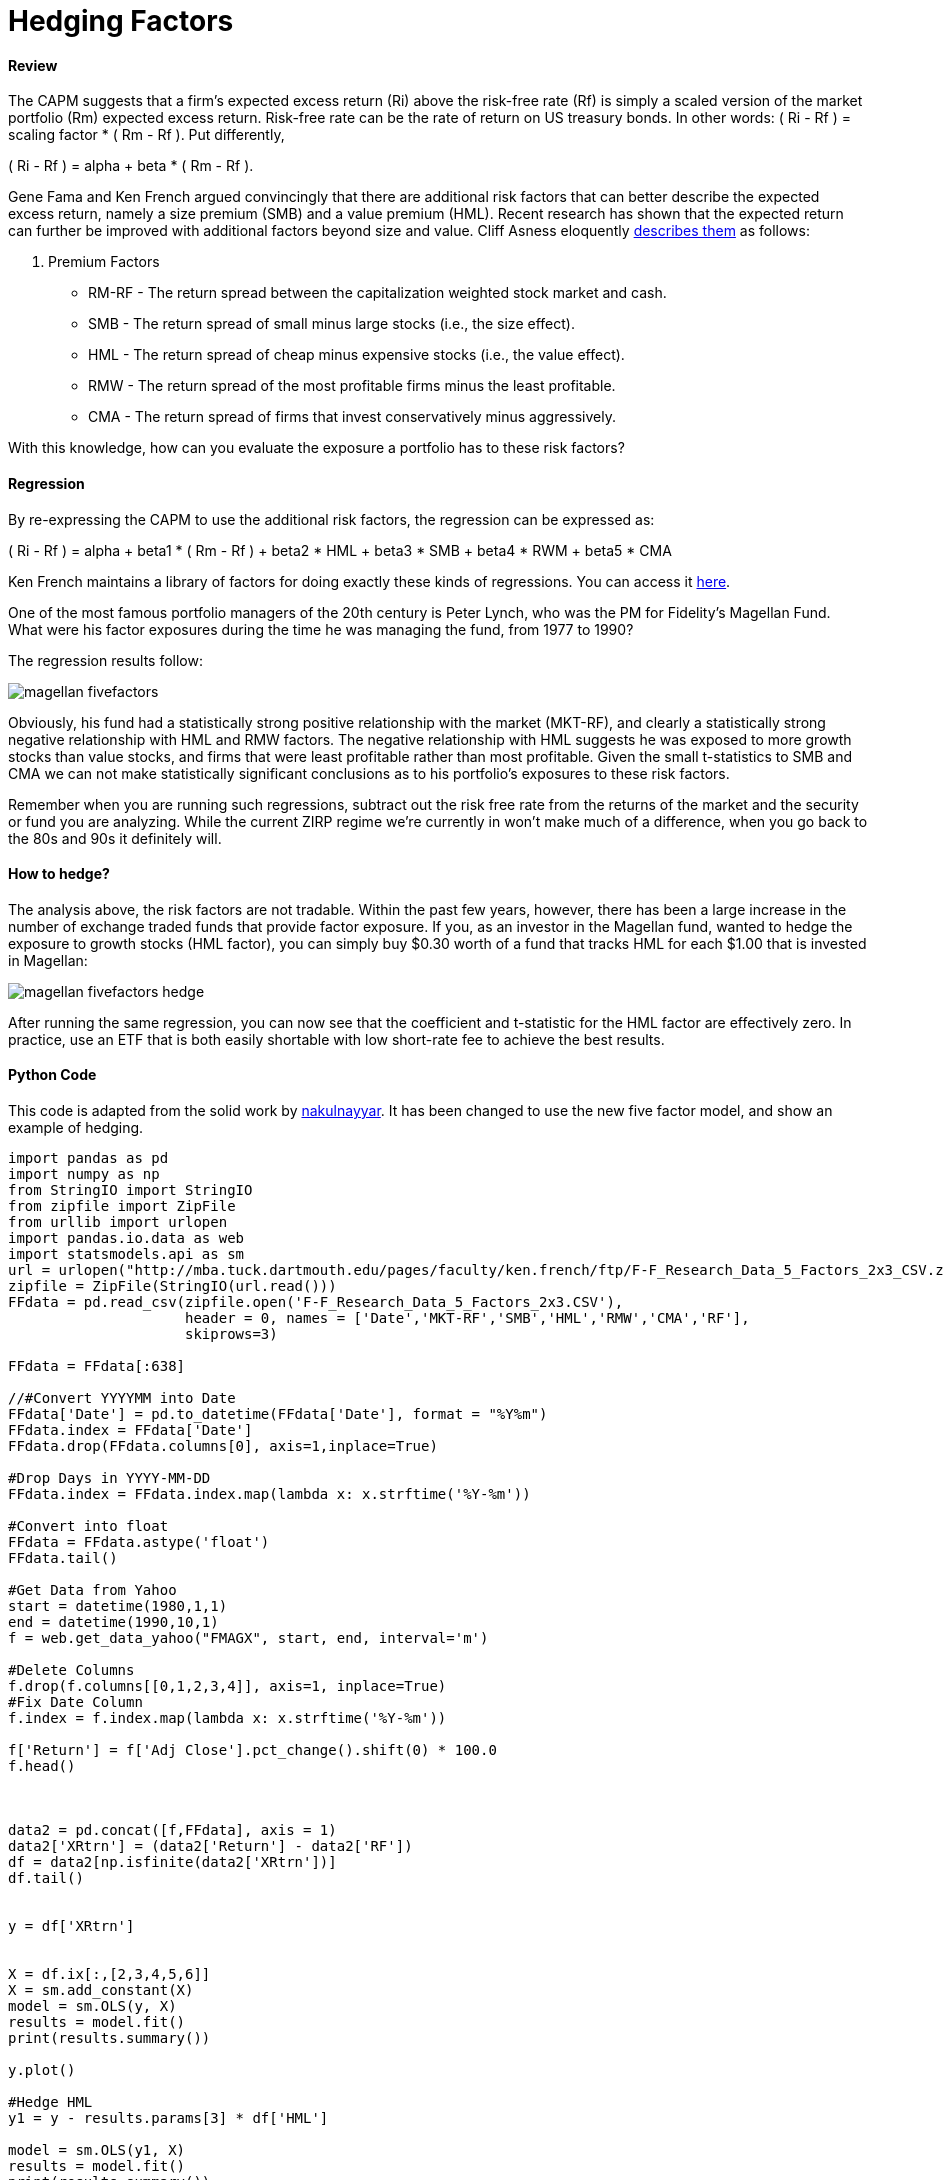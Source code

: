 = Hedging Factors

==== Review

The CAPM suggests that a firm's expected excess return (Ri) above the risk-free rate (Rf) is simply a scaled version of the market portfolio (Rm) expected excess return. Risk-free rate can be the rate of return on US treasury bonds. In other words:  ( Ri - Rf ) = scaling factor * ( Rm - Rf ). Put differently,

( Ri - Rf ) = alpha + beta * ( Rm - Rf ).

Gene Fama and Ken French argued convincingly that there are additional risk factors that can better describe the expected excess return, namely a size premium (SMB) and a value premium (HML). Recent research has shown that the expected return can further be improved with additional factors beyond size and value. Cliff Asness eloquently  https://www.aqr.com/cliffs-perspective/our-model-goes-to-six-and-saves-value-from-redundancy-along-the-way[describes them] as follows:

. Premium Factors
* RM-RF - The return spread between the capitalization weighted stock market and cash.
* SMB - The return spread of small minus large stocks (i.e., the size effect).
* HML - The return spread of cheap minus expensive stocks (i.e., the value effect).
* RMW - The return spread of the most profitable firms minus the least profitable.
* CMA - The return spread of firms that invest conservatively minus aggressively.

With this knowledge, how can you evaluate the exposure a portfolio has to these risk factors?

==== Regression

By re-expressing the CAPM to use the additional risk factors, the regression can be expressed as:

( Ri - Rf ) = alpha + beta1 * ( Rm - Rf ) + beta2 * HML + beta3 * SMB + beta4 * RWM + beta5 * CMA

Ken French maintains a library of factors for doing exactly these kinds of regressions. You can access it http://mba.tuck.dartmouth.edu/pages/faculty/ken.french/data_library.html[here].

One of the most famous portfolio managers of the 20th century is Peter Lynch, who was the PM for Fidelity's Magellan Fund. What were his factor exposures during the time he was managing the fund, from 1977 to 1990?

The regression results follow:

image::magellan_fivefactors.PNG[]

Obviously, his fund had a statistically strong positive relationship with the market (MKT-RF), and clearly a statistically strong negative relationship with HML and RMW factors. The negative relationship with HML suggests he was exposed to more growth stocks than value stocks, and firms that were least profitable rather than most profitable. Given the small t-statistics to SMB and CMA we can not make statistically significant conclusions as to his portfolio's exposures to these risk factors. 

Remember when you are running such regressions, subtract out the risk free rate from the returns of the market and the security or fund you are analyzing. While the current ZIRP regime we're currently in won't make much of a difference, when you go back to the 80s and 90s it definitely will.

==== How to hedge?

The analysis above, the risk factors are not tradable. Within the past few years, however, there has been a large increase in the number of exchange traded funds that provide factor exposure. If you, as an investor in the Magellan fund, wanted to hedge the exposure to growth stocks (HML factor), you can simply buy $0.30 worth of a fund that tracks HML for each $1.00 that is invested in Magellan:

image::magellan_fivefactors_hedge.PNG[]

After running the same regression, you can now see that the coefficient and t-statistic for the HML factor are effectively zero. In practice, use an ETF that is both easily shortable with low short-rate fee to achieve the best results.

==== Python Code

This code is adapted from the solid work by https://github.com/nakulnayyar/FF3Factor[nakulnayyar]. It has been changed to use the new five factor model, and show an example of hedging. 

[source,python]
-------------------
import pandas as pd
import numpy as np
from StringIO import StringIO
from zipfile import ZipFile
from urllib import urlopen
import pandas.io.data as web
import statsmodels.api as sm
url = urlopen("http://mba.tuck.dartmouth.edu/pages/faculty/ken.french/ftp/F-F_Research_Data_5_Factors_2x3_CSV.zip")
zipfile = ZipFile(StringIO(url.read()))
FFdata = pd.read_csv(zipfile.open('F-F_Research_Data_5_Factors_2x3.CSV'), 
                     header = 0, names = ['Date','MKT-RF','SMB','HML','RMW','CMA','RF'], 
                     skiprows=3)

FFdata = FFdata[:638]

//#Convert YYYYMM into Date
FFdata['Date'] = pd.to_datetime(FFdata['Date'], format = "%Y%m")
FFdata.index = FFdata['Date']
FFdata.drop(FFdata.columns[0], axis=1,inplace=True)

#Drop Days in YYYY-MM-DD
FFdata.index = FFdata.index.map(lambda x: x.strftime('%Y-%m'))

#Convert into float
FFdata = FFdata.astype('float')
FFdata.tail()

#Get Data from Yahoo
start = datetime(1980,1,1)
end = datetime(1990,10,1)
f = web.get_data_yahoo("FMAGX", start, end, interval='m')

#Delete Columns
f.drop(f.columns[[0,1,2,3,4]], axis=1, inplace=True)
#Fix Date Column
f.index = f.index.map(lambda x: x.strftime('%Y-%m'))

f['Return'] = f['Adj Close'].pct_change().shift(0) * 100.0
f.head()



data2 = pd.concat([f,FFdata], axis = 1)
data2['XRtrn'] = (data2['Return'] - data2['RF'])
df = data2[np.isfinite(data2['XRtrn'])]
df.tail()


y = df['XRtrn']


X = df.ix[:,[2,3,4,5,6]]
X = sm.add_constant(X)
model = sm.OLS(y, X)
results = model.fit()
print(results.summary())

y.plot()

#Hedge HML
y1 = y - results.params[3] * df['HML']

model = sm.OLS(y1, X)
results = model.fit()
print(results.summary())


-------------------





